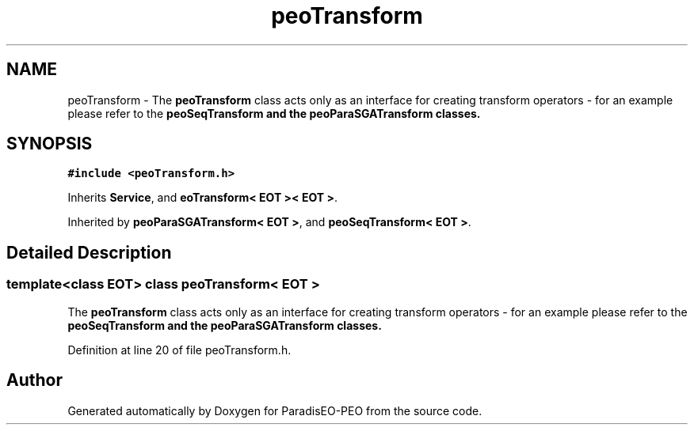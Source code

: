 .TH "peoTransform" 3 "5 Jul 2007" "Version 0.1" "ParadisEO-PEO" \" -*- nroff -*-
.ad l
.nh
.SH NAME
peoTransform \- The \fBpeoTransform\fP class acts only as an interface for creating transform operators - for an example please refer to the \fB\fBpeoSeqTransform\fP\fP and the \fB\fBpeoParaSGATransform\fP\fP classes.  

.PP
.SH SYNOPSIS
.br
.PP
\fC#include <peoTransform.h>\fP
.PP
Inherits \fBService\fP, and \fBeoTransform< EOT >< EOT >\fP.
.PP
Inherited by \fBpeoParaSGATransform< EOT >\fP, and \fBpeoSeqTransform< EOT >\fP.
.PP
.SH "Detailed Description"
.PP 

.SS "template<class EOT> class peoTransform< EOT >"
The \fBpeoTransform\fP class acts only as an interface for creating transform operators - for an example please refer to the \fB\fBpeoSeqTransform\fP\fP and the \fB\fBpeoParaSGATransform\fP\fP classes. 
.PP
Definition at line 20 of file peoTransform.h.

.SH "Author"
.PP 
Generated automatically by Doxygen for ParadisEO-PEO from the source code.
